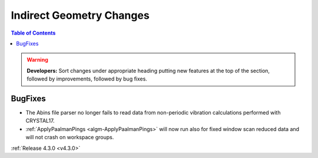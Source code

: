 =========================
Indirect Geometry Changes
=========================

.. contents:: Table of Contents
   :local:

.. warning:: **Developers:** Sort changes under appropriate heading
    putting new features at the top of the section, followed by
    improvements, followed by bug fixes.


BugFixes
########

- The Abins file parser no longer fails to read data from non-periodic vibration calculations performed with CRYSTAL17.
- :ref:`ApplyPaalmanPings <algm-ApplyPaalmanPings>` will now run also for fixed window scan reduced data and will not crash on workspace groups.

:ref:`Release 4.3.0 <v4.3.0>`
